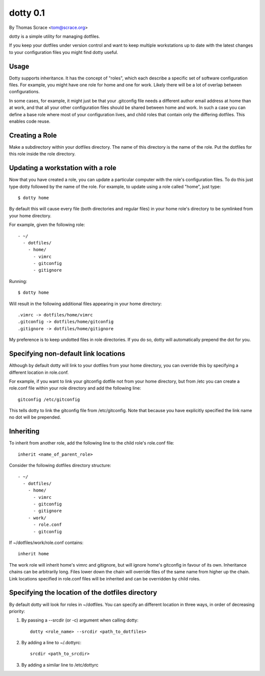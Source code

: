 ---------
dotty 0.1
---------

By Thomas Scrace <tom@scrace.org>

dotty is a simple utility for managing dotfiles.

If you keep your dotfiles under version control and want to keep
multiple workstations up to date with the latest changes to your
configuration files you might find dotty useful.

Usage
-----

Dotty supports inheritance. It has the concept of "roles", which
each describe a specific set of software configuration files.
For example, you might have one role for home and one for work.
Likely there will be a lot of overlap between configurations.

In some cases, for example, it might just be that your
.gitconfig file needs a different author email address at home
than at work, and that all your other configuration files should
be shared between home and work. In such a case you can define
a base role where most of your configuration lives, and child
roles that contain only the differing dotfiles. This enables
code reuse.

Creating a Role
---------------

Make a subdirectory within your dotfiles directory. The name of
this directory is the name of the role. Put the dotfiles for
this role inside the role directory.

Updating a workstation with a role
----------------------------------

Now that you have created a role, you can update a particular
computer with the role's configuration files. To do this just
type dotty followed by the name of the role. For example, to
update using a role called "home", just type::

    $ dotty home

By default this will cause every file (both directories and
regular files) in your home role's directory to be symlinked
from your home directory.

For example, given the following role::

    - ~/
      - dotfiles/
        - home/
          - vimrc
          - gitconfig
          - gitignore

Running::

    $ dotty home

Will result in the following additional files appearing in your
home directory::

    .vimrc -> dotfiles/home/vimrc
    .gitconfig -> dotfiles/home/gitconfig
    .gitignore -> dotfiles/home/gitignore

My preference is to keep undotted files in role directories. If
you do so, dotty will automatically prepend the dot for you.

Specifying non-default link locations
-----------------------------------

Although by default dotty will link to your dotfiles from your
home directory, you can override this by specifying a different
location in role.conf.

For example, if you want to link your gitconfig dotfile not from
your home directory, but from /etc you can create a role.conf
file within your role directory and add the following line::

    gitconfig /etc/gitconfig

This tells dotty to link the gitconfig file from /etc/gitconfig.
Note that because you have explicitly specified the link name no
dot will be prepended.

Inheriting
----------

To inherit from another role, add the following line to the
child role's role.conf file::

    inherit <name_of_parent_role>

Consider the following dotfiles directory structure::

    - ~/
      - dotfiles/
        - home/
          - vimrc
          - gitconfig
          - gitignore
        - work/
          - role.conf
          - gitconfig

If ~/dotfiles/work/role.conf contains::

    inherit home

The work role will inherit home's vimrc and gitignore, but will
ignore home's gitconfig in favour of its own. Inheritance chains
can be arbitrarily long. Files lower down the chain will
override files of the same name from higher up the chain. Link
locations specified in role.conf files will be inherited and can
be overridden by child roles.

Specifying the location of the dotfiles directory
-------------------------------------------------

By default dotty will look for roles in ~/dotfiles. You can
specify an different location in three ways, in order of
decreasing priority:

1. By passing a --srcdir (or -c) argument when calling dotty::

    dotty <role_name> --srcdir <path_to_dotfiles>

2. By adding a line to ~/.dottyrc::

    srcdir <path_to_srcdir>

3. By adding a similar line to /etc/dottyrc
